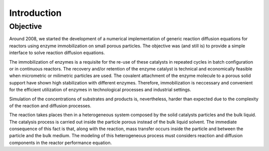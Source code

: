 Introduction
============

Objective
***********

Around 2008, we started the development of a numerical implementation of 
generic reaction diffusion equations for reactors using enzyme immobilization on small porous particles. 
The objective was (and still is) to provide a simple interface to solve reaction diffusion equations. 

The immobilization of enzymes is a requisite for the re-use of these catalysts 
in repeated cycles in batch configuration or in continuous reactors. 
The recovery and/or retention of the enzyme catalyst is technical and economically feasible 
when micrometric or milimetric particles are used. 
The covalent attachment of the enzyme molecule to a porous solid support 
have shown high stabilization with different enzymes. 
Therefore, immobilization is neccessary and convenient for the efficient 
utilization of enzymes in technological processes and industrial settings.

Simulation of the concentrations of substrates and products is, nevertheless, 
harder than expected due to the complexity of the reaction and diffusion processes.

The reaction takes places then in a heterogeneous system composed by the 
solid catalysts particles and the bulk liquid. 
The catalysis process is carried out inside the particle porous instead 
of the bulk liquid solvent. 
The immediate consequence of this fact is that, 
along with the reaction, mass transfer occurs inside the particle and between the particle and the bulk medium. 
The modeling of this heterogeneous process must considers reaction and diffusion 
components in the reactor performance equation.